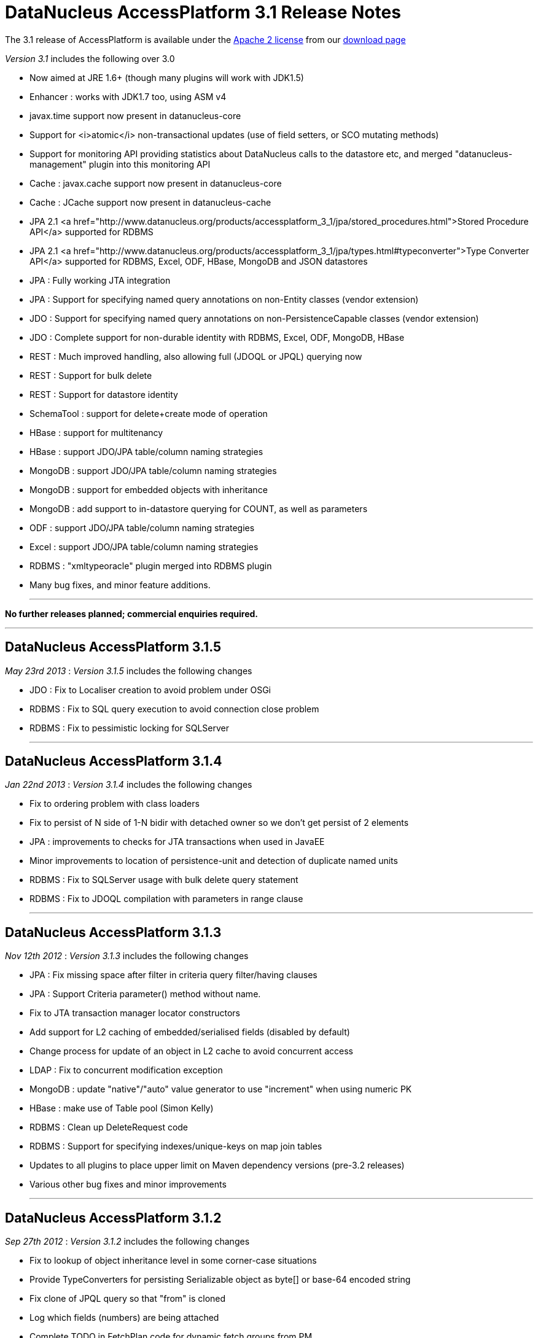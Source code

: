 [[releasenotes_3_1]]
= DataNucleus AccessPlatform 3.1 Release Notes
:_basedir: ../../
:_imagesdir: images/

The 3.1 release of AccessPlatform is available under the link:../license.html[Apache 2 license] from our link:../../download.html[download page] 


_Version 3.1_ includes the following over 3.0


* Now aimed at JRE 1.6+ (though many plugins will work with JDK1.5)
* Enhancer : works with JDK1.7 too, using ASM v4
* javax.time support now present in datanucleus-core
* Support for <i>atomic</i> non-transactional updates (use of field setters, or SCO mutating methods)
* Support for monitoring API providing statistics about DataNucleus calls to the datastore etc, and
    merged "datanucleus-management" plugin into this monitoring API
* Cache : javax.cache support now present in datanucleus-core
* Cache : JCache support now present in datanucleus-cache
* JPA 2.1 <a href="http://www.datanucleus.org/products/accessplatform_3_1/jpa/stored_procedures.html">Stored Procedure API</a> supported for RDBMS
* JPA 2.1 <a href="http://www.datanucleus.org/products/accessplatform_3_1/jpa/types.html#typeconverter">Type Converter API</a> supported for RDBMS, Excel, ODF, HBase, MongoDB and JSON datastores
* JPA : Fully working JTA integration
* JPA : Support for specifying named query annotations on non-Entity classes (vendor extension)
* JDO : Support for specifying named query annotations on non-PersistenceCapable classes (vendor extension)
* JDO : Complete support for non-durable identity with RDBMS, Excel, ODF, MongoDB, HBase
* REST : Much improved handling, also allowing full (JDOQL or JPQL) querying now
* REST : Support for bulk delete
* REST : Support for datastore identity
* SchemaTool : support for delete+create mode of operation
* HBase : support for multitenancy
* HBase : support JDO/JPA table/column naming strategies
* MongoDB : support JDO/JPA table/column naming strategies
* MongoDB : support for embedded objects with inheritance
* MongoDB : add support to in-datastore querying for COUNT, as well as parameters
* ODF : support JDO/JPA table/column naming strategies
* Excel : support JDO/JPA table/column naming strategies
* RDBMS : "xmltypeoracle" plugin merged into RDBMS plugin
* Many bug fixes, and minor feature additions.


- - -

*No further releases planned; commercial enquiries required.*

- - -



== DataNucleus AccessPlatform 3.1.5

__May 23rd 2013__ : _Version 3.1.5_ includes the following changes


* JDO : Fix to Localiser creation to avoid problem under OSGi
* RDBMS : Fix to SQL query execution to avoid connection close problem
* RDBMS : Fix to pessimistic locking for SQLServer

- - -

== DataNucleus AccessPlatform 3.1.4

__Jan 22nd 2013__ : _Version 3.1.4_ includes the following changes


* Fix to ordering problem with class loaders
* Fix to persist of N side of 1-N bidir with detached owner so we don't get persist of 2 elements
* JPA : improvements to checks for JTA transactions when used in JavaEE
* Minor improvements to location of persistence-unit and detection of duplicate named units
* RDBMS : Fix to SQLServer usage with bulk delete query statement
* RDBMS : Fix to JDOQL compilation with parameters in range clause

- - -

== DataNucleus AccessPlatform 3.1.3

__Nov 12th 2012__ : _Version 3.1.3_ includes the following changes


* JPA : Fix missing space after filter in criteria query filter/having clauses
* JPA : Support Criteria parameter() method without name.
* Fix to JTA transaction manager locator constructors
* Add support for L2 caching of embedded/serialised fields (disabled by default)
* Change process for update of an object in L2 cache to avoid concurrent access
* LDAP : Fix to concurrent modification exception
* MongoDB : update "native"/"auto" value generator to use "increment" when using numeric PK
* HBase : make use of Table pool (Simon Kelly)
* RDBMS : Clean up DeleteRequest code
* RDBMS : Support for specifying indexes/unique-keys on map join tables
* Updates to all plugins to place upper limit on Maven dependency versions (pre-3.2 releases)
* Various other bug fixes and minor improvements

- - -

== DataNucleus AccessPlatform 3.1.2

__Sep 27th 2012__ : _Version 3.1.2_ includes the following changes


* Fix to lookup of object inheritance level in some corner-case situations
* Provide TypeConverters for persisting Serializable object as byte[] or base-64 encoded string
* Fix clone of JPQL query so that "from" is cloned
* Log which fields (numbers) are being attached
* Complete TODO in FetchPlan code for dynamic fetch groups from PM
* JDO : Fix bug in map key/value metadata handling introduced in 3.1.1
* JPA : Fix bug in use of Query.getParameters when used by Spring Data JPA
* XML : Fix to class loading in relation lookup
* Neo4j : Fix to some JPQL queries causing exception
* Neo4j : Fix to lazy load iterator for empty result condition
* Neo4j : Fix to stackoverflow with bidirectional relation retrieval
* Neo4j : Support persistence of arrays
* Neo4j : Support persistence of serialised fields
* Neo4j : Support "increment" value generator
* MongoDB : Support for capped DB collections (size limit on objects of a type)
* MongoDB : Fix to replica-set URL string parsing
* RDBMS : Extend support for stored procedure parameters to other types
* Various other bug fixes and minor improvements

- - -

== DataNucleus AccessPlatform 3.1.1

__Aug 29th 2012__ : _Version 3.1.1_ includes the following changes


* Add hook for transaction event listeners
* Improvements to metadata loading process to exceptions thrown and access to class/field that is
    causing the problem (allowing IDE tools to highlight the problem).
* Support for datastores that use simple SCO wrappers for some fields and backed SCO wrappers for others
* Major improvements to in-memory query evaluation : SUM, result class handling, creator expressions, 
    JPQL "case", JPQL "type", support for Math functions, fix to some Date methods, support for methods on arrays.
* Fix to reuse of queries (e.g when using COUNT to get size of original query result) to respect "subclasses" flag
* Fix to pm.getObjectsById to cater for inheritance level
* JDO : more flexibility on specification of embedded fields
* JPA : vendor extension annotation for specifying indexes
* JPA : fix to some obscure IdentifiableType method
* RDBMS : more flexibility on query method invocation to allow them to be usable on subclasses
    of the invoked type
* RDBMS : more flexibility on storage of Time fields
* RDBMS : use plugin manager to handle method/operator invocations
* Neo4j : first major release with Neo4j support
* Neo4j : support lazy loading on results from queries
* Neo4j : better handling of polymorphic queries excluding subclasses
* MongoDB : support lazy loading on results from queries
* MongoDB : support use of embedded fields in queries
* MongoDB : support use of Enum as query parameter
* Spatial : support Java-style method invocation in queries of spatial methods (for the majority of
    methods at least).
* AWTGeom : support for Rectangle.contains with in-memory query evaluation
* Various other bug fixes and minor improvements

- - -

== DataNucleus AccessPlatform 3.1.0.RELEASE

__Jul 24th 2012__ : _Version 3.1 RELEASE_ includes the following changes


* In-memory query evaluation support for comparative operations on all Comparable types
* In-memory query evaluation support for various array methods
* In-memory query evaluation support for various expression constructs involving DyadicExpression
    and many others
* In-memory query evaluation support for JodaTime methods
* In-memory query evaluation support for Point/Rectangle methods
* Fix to <i>uuid-string</i> value generator to use correct charset
* Some fixes to Data Federation in the allocation of secondary datastores
* Added type converters for java.sql.* types to String/Long
* Support for Bitronix transaction manager
* RDBMS : cater for sql-type being in wrong case
* RDBMS : Fix to H2 to create index before foreign-key to avoid validation problem
* Enhancer : fix to only add stackmap frames when the JDK is 1.7 or above (so javap will work).
* ODF : Fix to persistence of Enum type, and support for java.sql.* types
* MongoDB : Many improvements to supported types able to be persisted/queried
* MongoDB : Fixes to use of datastore-identity, and use of NATIVE value generation strategy
* MongoDB : Fix to not persist a field when persistence-modifier is inappropriate
* MongoDB : Add support for evaluating a query in-memory
* MongoDB : Support use of "owner field" on embedded relations
* MongoDB : Support persistence of Collection of non-PC elements where the element type would not
    be supported natively in MongoDB
* MongoDB : Support for "$and" in queries (required MongoDB 1.9.1 or later)

- - -

== DataNucleus AccessPlatform 3.1.0.M5

__Jul 8th 2012__ : _Version 3.1 Milestone 5_ includes the following changes


* Drop enhancer extension point since we only provide a single enhancer implementation now
* Make generic query compilation serializable for better portability
* Fix couple of NPEs, in statistics handling for JMX and operation with no L1 cache
* Improvement to processing of annotations to only process fields if the class is @PersistenceCapable
* JPA : Support for @NamedQuery specified on non-Entity classes
* JPA : Fix to EntityManager.joinTransaction to correctly join to the current JTA transaction (and throw exception
    if not active)
* JPA : Support override of embedded collection element column names.
* JPA : Fix to handling of query when JTA transaction active
* JDO : Support for @Query specified on non-persistable classes
* JDO : Improvement for typesafe query returning a single aggregate
* RDBMS : update to schema lock process for when schema is being updated (doesn't cater for 100% of cases yet)
* RDBMS : fix to JDOQL/JPQL handling of "=="/"!=" with a parameter where the parameter is a non-persistable
    type and is mapped to more than 1 column
* RDBMS : add handling for case where a field has "jdbc-type" and "sql-type" to fallback to the
    "jdbc-type" if the "sql-type" is not explicitly supported.
* Jodatime : support for use of Interval start/end in JDOQL (Jasper Siepkes)
* Jodatime : cater for null Jodatime type literals in queries
* AWTGeom : support for use of Point and Rectangle in queries
* Spatial : support for some methods in JDOQL
* Various minor bug fixes and improvements

- - -

== DataNucleus AccessPlatform 3.1.0.M4

__Jun 17th 2012__ : _Version 3.1 Milestone 4_ includes the following changes


* Enhancer upgraded to use ASM v4, and to support JDK1.7
* Add support for embedded objects with container fields
* Fix bug in use of type converters for javax.time types
* SchemaTool : add "delete+create" mode of operation
* Fix to metadata startup processing (Chris Coleman)
* Fix so that objects created with "identity" value strategy can be L2 cached
* Fix to managed relations for 1-1 bidir field
* JDO : Fix to support for discriminator of @Embedded mappings (inherited embedded objects)
* JDO : Add convenience accessor for PMF properties
* JDO : Add convenience method to create PMF for a persistence-unit metadata object
* JPA : Fix couple of NPEs (criteria FromImpl, and EMF with null overriding props)
* JPA : Fix to creation of listeners for annotations
* RDBMS : upgraded to support JDK1.7 (JDBC4.1), and require JDK1.6 minimum
* RDBMS : Fix to JDOQL "instanceof" handling for some corner cases
* RDBMS : Fix to JDOQL/JPQL bulk update for some inheritance cases
* RDBMS : Treat JPQL "FETCH JOIN" to mean add to fetch group
* RDBMS : Support SchemaTool "delete+create" mode
* RDBMS : Support persisting String to BIGINT column type
* RDBMS : Fix to JDOQL using "contains" on collection using FK
* LDAP : Cleanup of logging to use NATIVE category when communicating with datastore
* MongoDB : support for query range (Chris Rued)
* MongoDB : support for java.util.Date in queries (Chris Rued)
* MongoDB : improvement to processing of "count()" in query (Chris Rued)
* JodaTime : fix to some null handling cases
* Various minor bug fixes and improvements

- - -

== DataNucleus AccessPlatform 3.1.0.M3

__May 10th 2012__ : _Version 3.1 Milestone 3_ includes the following changes


* Support for nontransactional atomic updates
* Fix to use of JMX so that the implementation can be selected, and also for OSGi usage
* Improvement to findObject process to shortcut search of subclasses
* Rewrite "native"/"auto" value generator strategy to support "identity"/"sequence"/"increment"/"uuidhex" strategies
* Clean-up ObjectProvider/ExecutionContext APIs for simpler store plugins
* Fix to "simple" SCO container wrappers (non-RDBMS datastores) for cascade-delete and managed relations
* Fix bug with syncing of DateFormat in handling of date/calendar fields persisted as String
* Fix bug with non-detach of N-1 join table relation
* Support persisting javax.time LocalTime as numeric
* JPA : set default for nontransactional operations as atomic=false to match JPA spec
* REST : rewrite to support query operations, and to support full JDOQL queries
* REST : support for datastore identity
* RDBMS : full support for nondurable identity
* ODF : full support for nondurable identity
* Excel : full support for nondurable identity
* HBase : full support for nondurable identity
* HBase : fix bug in handling of literal in comparison
* MongoDB : full support for nondurable identity
* Various minor bug fixes and improvements

- - -

== DataNucleus AccessPlatform 3.1.0.M2

__Apr 6th 2012__ : _Version 3.1 Milestone 2_ includes the following changes


* Merge "store.rdbms.xmltypeoracle" plugin into DataNucleus "store.rdbms" jar
* Merge "management" plugin into DataNucleus "core" jar
* Add Statistics API for persistence, adding on number of reads/writes etc to what JMX already provided.
    Supported by RDBMS, MongoDB, HBase, Excel, ODF, JSON, LDAP, NeoDatis plugins
* Change Set proxy to not do clear+addAll on an update
* Fix bug in removeAll() method of Set proxies
* Fix to persist of 1-N uni FK Lists to not to update the FK even though already set (less SQL calls)
* Fix to delete of N side of a 1-N bidir catering for relation not loaded
* JPA : fix to javax.persistence.XXXDataSource persistence properties
* Cache : move support for latest version of javax.cache into "core". Old version of javax.cache is
    now in the "cache" plugin as "jcache".
* Provide helper method to do ordering of candidates based on a JPA style ordering clause, usable
    by all non-RDBMS store plugins
* Remove old ObjectXXXConverter code now that we are using TypeConverter API
* RDBMS : Fix to Oracle Range handling to cater for related class with same named fields
* RDBMS : Support for NCHAR/NVARCHAR jdbc types (MSSQL)
* RDBMS : Support inheritance check on input identity for abstract base class where we have 
    multiple possible subclasses
* MongoDB : support for using query input parameters in the datastore evaluation (Chris Rued)
* MongoDB : support for query COUNT in the datastore (Chris Rued)
* MongoDB : Fix to version field update process
* MongoDB : Support for enum persisted as numeric
* MongoDB : Support for inherited embedded objects
* MongoDB : Support for inheritance determination using pm.getObjectById/em.find
* Excel : Support for enum persisted as numeric
* Excel : Fix to version field update process
* ODF : Support for enum persisted as numeric
* ODF : Fix to version field update process
* HBase : Support for enum persisted as numeric
* HBase : Fix to version field update process
* JSON : Fix to version field update process
* Various minor bug fixes and improvements

- - -

== DataNucleus AccessPlatform 3.1.0.M1

__Mar 10th 20121__ : _Version 3.1 Milestone 1_ includes the following changes


* Merge javax.time type support into DataNucleus "core" jar
* Support bulk-loading of objects from datastore with PM.getObjectsById()
* Support general type-converter API to replace ObjectXXXConverter
* Fix to PM.getObjectsById when no L2 cache configured
* JPA2.1 : Support for AttributeConverter interface and @Convert annotation
* RDBMS : Support type converter API
* MongoDB : Support type converter API
* MongoDB : Support naming factory to follow JDO/JPA schema naming conventions
* Excel : Support type converter API
* Excel : Support naming factory to follow JDO/JPA schema naming conventions
* ODF : Support type converter API
* ODF : Support naming factory to follow JDO/JPA schema naming conventions
* JSON : Support type converter API
* JSON : Support naming factory to follow JDO/JPA schema naming conventions
* HBase : Support type converter API
* HBase : Support multitenancy via discriminator
* AWTGeom : Migrate to use type converter API
* JodaTime : Migrate to use type converter API
* Various minor bug fixes and improvements

